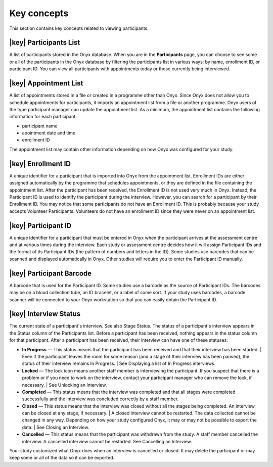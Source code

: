 Key concepts
============
This section contains key concepts related to viewing participants.

|key| Participants List
-----------------------
A list of participants stored in the Onyx database.
When you are in the **Participants** page, you can choose to see some or all of the participants in the Onyx database by filtering the participants list in various ways:
by name, enrollment ID, or participant ID. You can view all participants with appointments today or those currently being interviewed.

|key| Appointment List
----------------------
A list of appointments stored in a file or created in a programme other than Onyx.
Since Onyx does not allow you to schedule appointments for participants, it imports an appointment list from a file or another programme.
Onyx users of the type participant manager can update the appointment list.
As a minimum, the appointment list contains the following information for each participant:

* participant name
* apointment date and time
* enrollment ID

The appointment list may contain other information depending on how Onyx was configured for your study.


|key| Enrollment ID
-------------------
A unique identifier for a participant that is imported into Onyx from the appointment list.
Enrollment IDs are either assigned automatically by the programme that schedules appointments, or they are defined in the file containing the appointment list.
After the participant has been received, the Enrollment ID is not used very much in Onyx. Instead, the Participant ID is used to identify the participant during the interview.
However, you can search for a participant by their Enrollment ID.
You may notice that some participants do not have an Enrollment ID. This is probably because your study accepts Volunteer Participants.
Volunteers do not have an enrollment ID since they were never on an appointment list.

|key| Participant ID
--------------------
A unique identifier for a participant that must be entered in Onyx when the participant arrives at the assessment centre and at various times during the interview.
Each study or assessment centre decides how it will assign Participant IDs and the format of its Participant IDs (the pattern of numbers and letters in the ID).
Some studies use barcodes that can be scanned and displayed automatically in Onyx. Other studies will require you to enter the Participant ID manually.

|key| Participant Barcode
-------------------------
A barcode that is used for the Participant ID.
Some studies use a barcode as the source of Participant IDs. The barcodes may be on a blood collection tube, an ID bracelet, or a label of some sort.
If your study uses barcodes, a barcode scanner will be connected to your Onyx workstation so that you can easily obtain the Participant ID.

.. _interview-status:

|key| Interview Status
----------------------
The current state of a participant's interview. See also Stage Status.
The status of a participant's interview appears in the Status column of the Participants list. Before a participant has been received, nothing appears in the status column for that participant.
After a participant has been received, their interview can have one of these statuses:

* **In Progress** — This status means that the participant has been received and that their interview has been started.
  | Even if the participant leaves the room for some reason (and a stage of their interview has been paused), the status of their interview remains In Progress.
  | See Displaying a list of In Progress interviews.
* **Locked** — The lock icon  means another staff member is interviewing the participant. If you suspect that there is a problem or if you need to work on the interview, contact your participant manager who can remove the lock, if necessary.
  | See Unlocking an Interview.
* **Completed** — This status means that the interview was completed and that all stages were completed successfully and the interview was concluded correctly by a staff member.
* **Closed** — This status means that the interview was closed without all the stages being completed. An interview can be closed at any stage, if necessary.
  | A closed interview cannot be restarted. The data collected cannot be changed in any way. Depending on how your study configured Onyx, it may or may not be possible to export the data.
  | See Closing an Interview.
* **Cancelled** — This status means that the participant was withdrawn from the study. A staff member cancelled the interview. A cancelled interview cannot be restarted. See Cancelling an Interview.

Your study customized what Onyx does when an interview is cancelled or closed. It may delete the participant or may keep some or all of the data so it can be exported.
